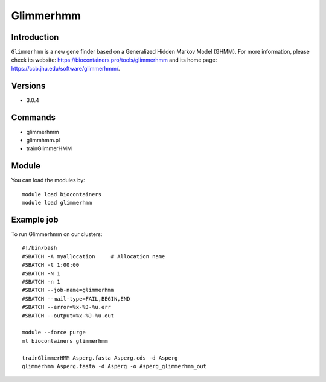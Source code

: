 .. _backbone-label:

Glimmerhmm
==============================

Introduction
~~~~~~~~
``Glimmerhmm`` is a new gene finder based on a Generalized Hidden Markov Model (GHMM). For more information, please check its website: https://biocontainers.pro/tools/glimmerhmm and its home page: https://ccb.jhu.edu/software/glimmerhmm/.

Versions
~~~~~~~~
- 3.0.4

Commands
~~~~~~~
- glimmerhmm
- glimmhmm.pl
- trainGlimmerHMM

Module
~~~~~~~~
You can load the modules by::
    
    module load biocontainers
    module load glimmerhmm

Example job
~~~~~
To run Glimmerhmm on our clusters::

    #!/bin/bash
    #SBATCH -A myallocation     # Allocation name 
    #SBATCH -t 1:00:00
    #SBATCH -N 1
    #SBATCH -n 1
    #SBATCH --job-name=glimmerhmm
    #SBATCH --mail-type=FAIL,BEGIN,END
    #SBATCH --error=%x-%J-%u.err
    #SBATCH --output=%x-%J-%u.out

    module --force purge
    ml biocontainers glimmerhmm

    trainGlimmerHMM Asperg.fasta Asperg.cds -d Asperg
    glimmerhmm Asperg.fasta -d Asperg -o Asperg_glimmerhmm_out
